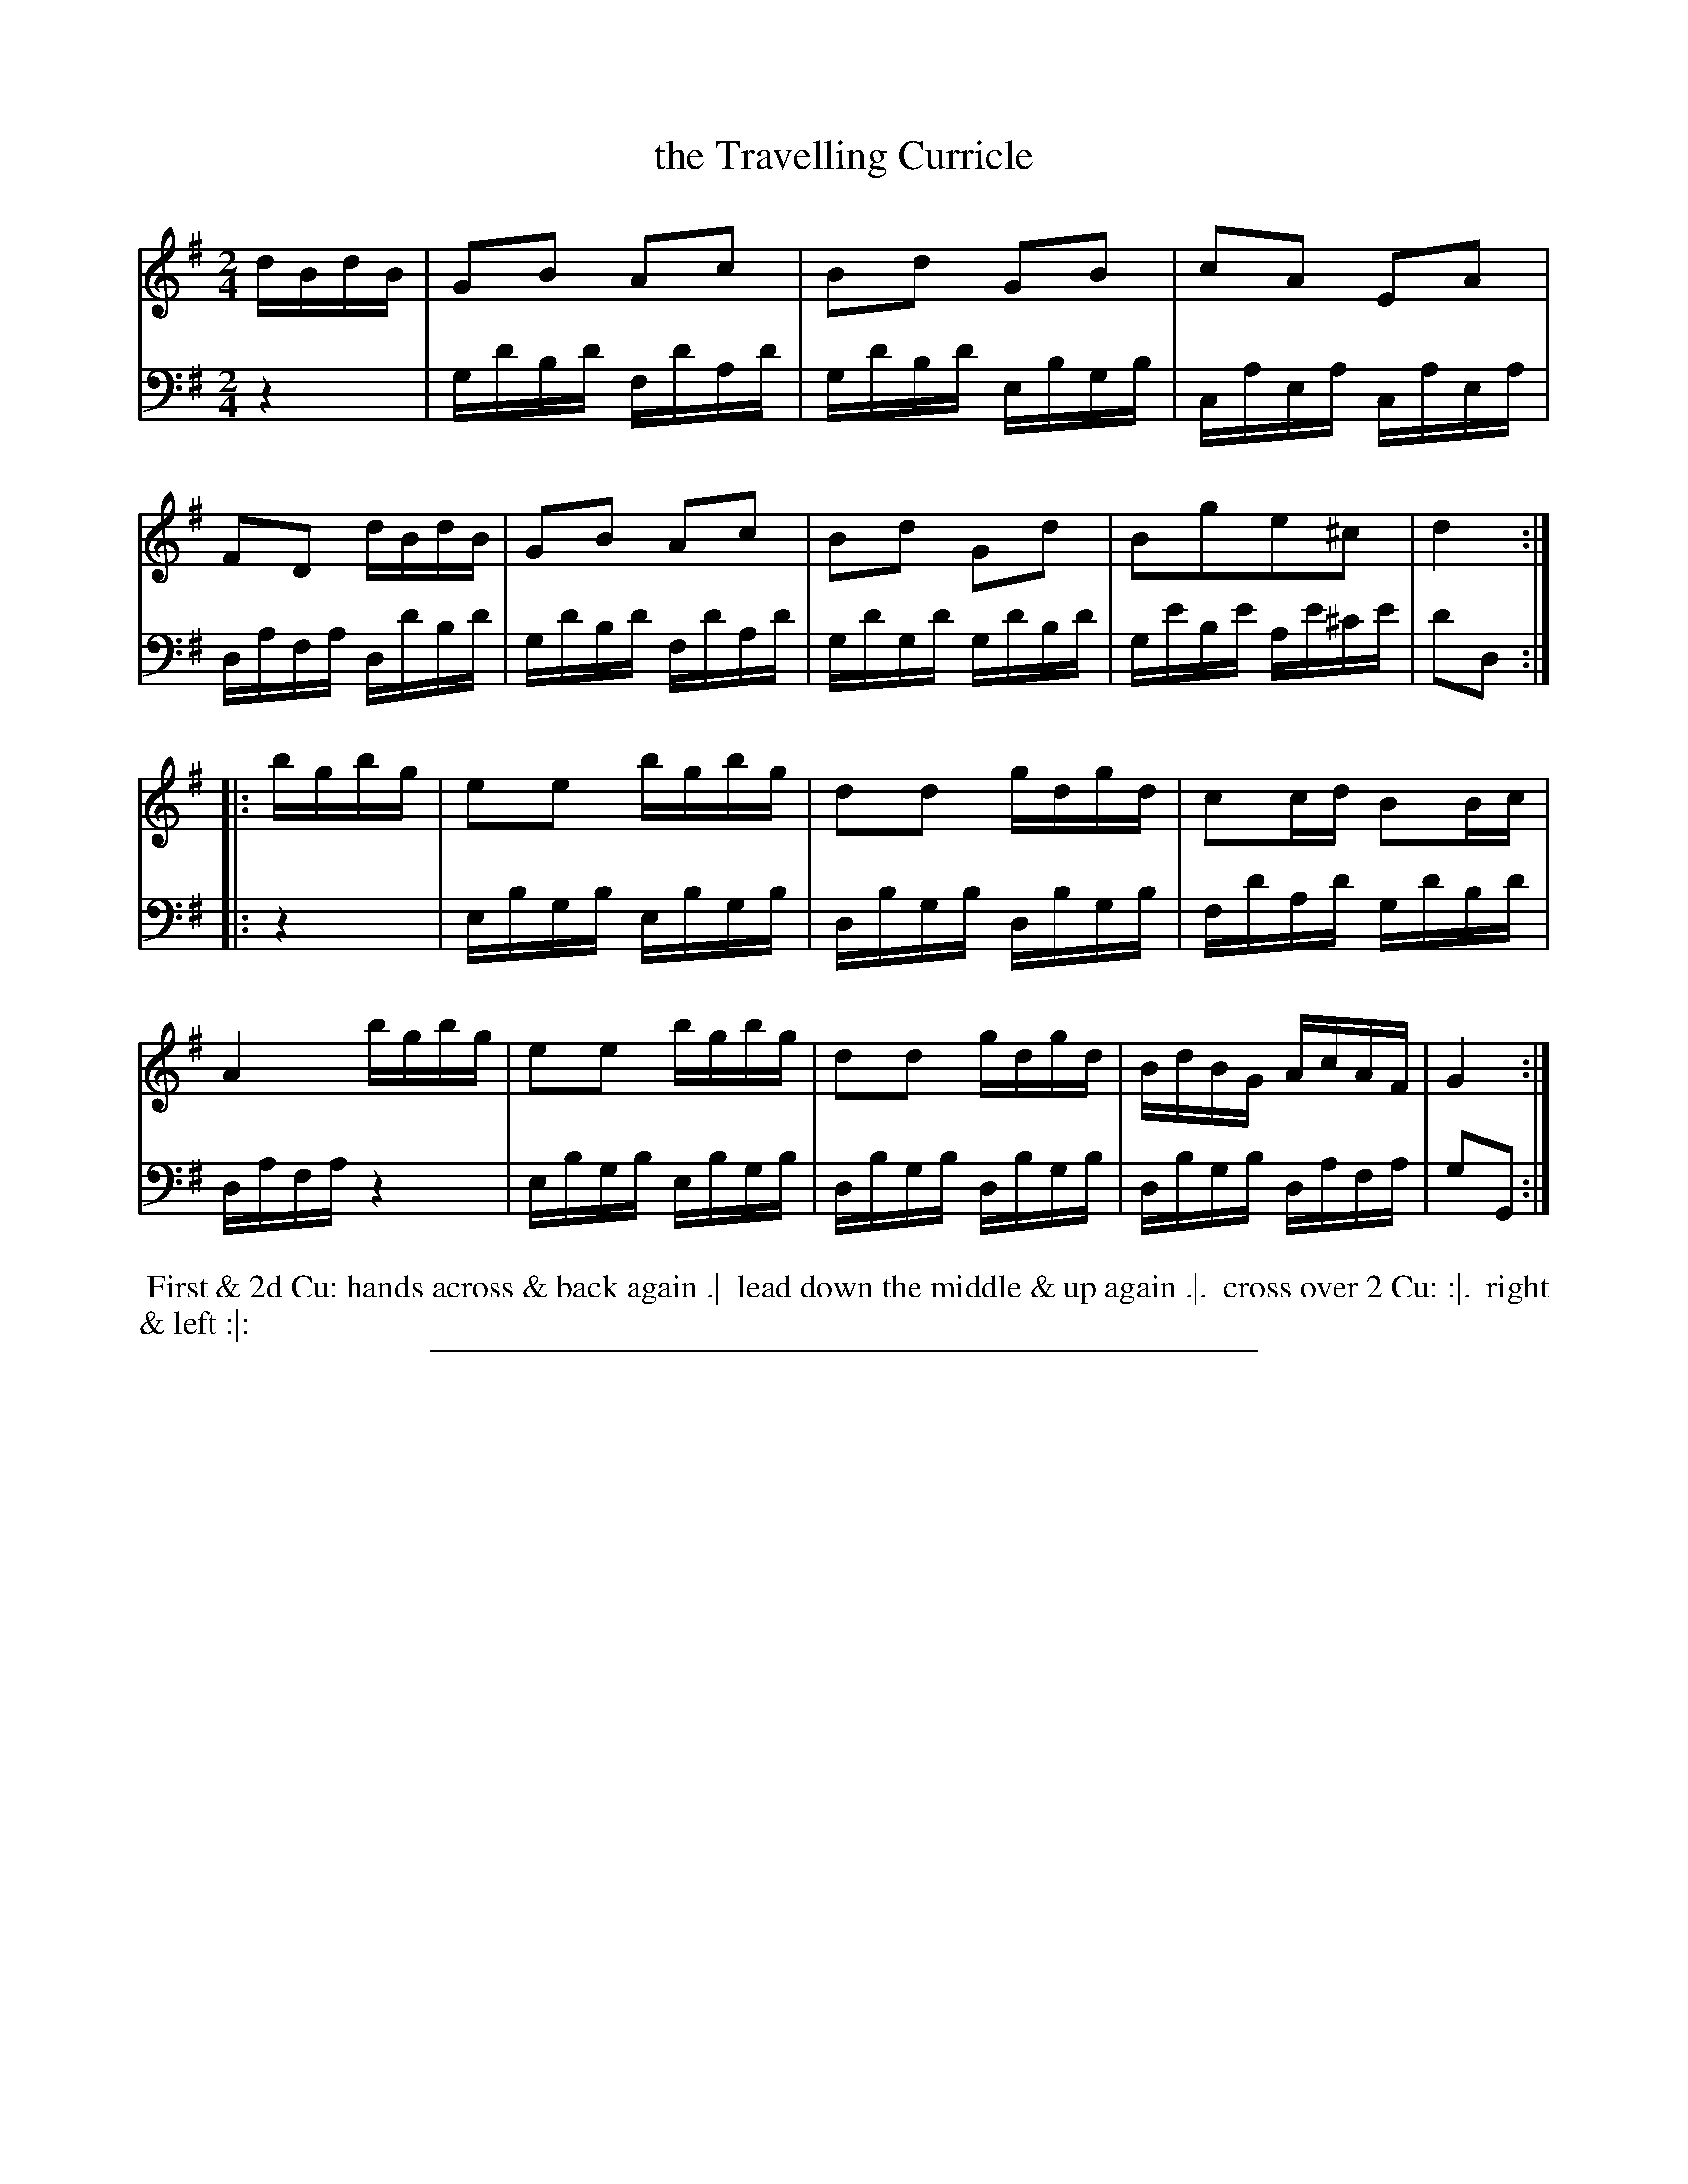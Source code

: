 X: 07
T: the Travelling Curricle
%R: march, reel
B: Thompson "A Favourite Collection of Country Dances 1800", p.7
F: https://deriv.nls.uk/dcn23/1205/2168/120521683.23.pdf
Z: 2019 John Chambers <jc:trillian.mit.edu>
M: 2/4
L: 1/16
K: G
% - - - - - - - - - - - - - - - - - - - - - - - - - - - - -
% Voice 1 formatted for a US-letter/A4 page size.
V: 1
dBdB |\
G2B2 A2c2 | B2d2 G2B2 | c2A2 E2A2 | F2D2 dBdB |\
G2B2 A2c2 | B2d2 G2d2 | B2g2e2^c2 | d4 :|
|: bgbg |\
e2e2 bgbg | d2d2 gdgd | c2cd B2Bc | A4 bgbg |\
e2e2 bgbg | d2d2 gdgd | BdBG AcAF | G4 :|
% - - - - - - - - - - - - - - - - - - - - - - - - - - - - -
% Voice 2 preserves the original staff breaks.
V: 2 clef=bass middle=d
z4 |\
gd'bd' fd'ad' | gd'bd' ebgb | caea caea | dafa dd'bd' |\
gd'bd' fd'ad' | gd'gd' gd'bd' |
ge'be' ae'^c'e' | d'2d2 :|\
|: z4 |\
ebgb ebgb | dbgb dbgb | fd'ad' gd'bd' | dafa z4 |\
ebgb ebgb | dbgb dbgb | dbgb dafa | g2G2 :|
% - - - - - - - - - - - - - - - - - - - - - - - - - - - - -
%%begintext align
%% First & 2d Cu: hands across & back again .|
%% lead down the middle & up again .|.
%% cross over 2 Cu: :|.
%% right & left :|:
%%endtext
%%sep 2 2 400
